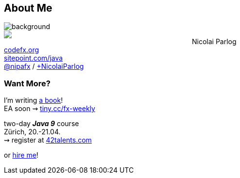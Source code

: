 == About Me

image::images/question-mark.jpg[background, size=cover]

++++
<div style="float: left; width: 45%;">
	<img src="images/cover-j9ms.png">
</div>
++++

Nicolai Parlog +
http://codefx.org[codefx.org] +
https://sitepoint.com/java[sitepoint.com/java] +
https://twitter.com/nipafx[@nipafx] /
https://google.com/+NicolaiParlog[+NicolaiParlog]

++++
<h3>Want More?</h3>
++++

I'm writing http://blog.codefx.org/java-9-module-system/[a book]! +
EA soon ⇝ http://blog.codefx.org/newsletter/[tiny.cc/fx-weekly]

two-day *_Java 9_* course +
Zürich, 20.-21.04. +
⇝ register at http://42talents.com/training/2017/04/20/Java-9/[42talents.com]

or http://blog.codefx.org/hire-nicolai-parlog/[hire me]!
